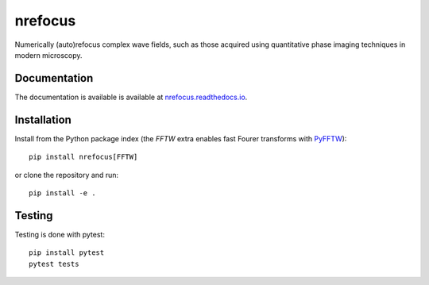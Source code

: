 nrefocus
========

|PyPI Version| |Tests Status| |Coverage Status| |Docs Status|

Numerically (auto)refocus complex wave fields, such as those acquired using
quantitative phase imaging techniques in modern microscopy.


Documentation
-------------

The documentation is available is available at
`nrefocus.readthedocs.io <https://nrefocus.readthedocs.io/en/stable/>`__.


Installation
------------
Install from the Python package index (the `FFTW` extra enables fast
Fourer transforms with `PyFFTW <https://pyfftw.readthedocs.io/>`__)::

    pip install nrefocus[FFTW]

or clone the repository and run::

    pip install -e .


Testing
-------
Testing is done with pytest::

    pip install pytest
    pytest tests



.. |PyPI Version| image:: https://img.shields.io/pypi/v/nrefocus.svg
   :target: https://pypi.python.org/pypi/nrefocus
.. |Tests Status| image:: https://img.shields.io/github/workflow/status/RI-Imaging/nrefocus/Checks
   :target: https://github.com/RI-Imaging/nrefocus/actions?query=workflow%3AChecks
.. |Coverage Status| image:: https://img.shields.io/codecov/c/github/RI-imaging/nrefocus/master.svg
   :target: https://codecov.io/gh/RI-imaging/nrefocus
.. |Docs Status| image:: https://readthedocs.org/projects/nrefocus/badge/?version=latest
   :target: https://readthedocs.org/projects/nrefocus/builds/
